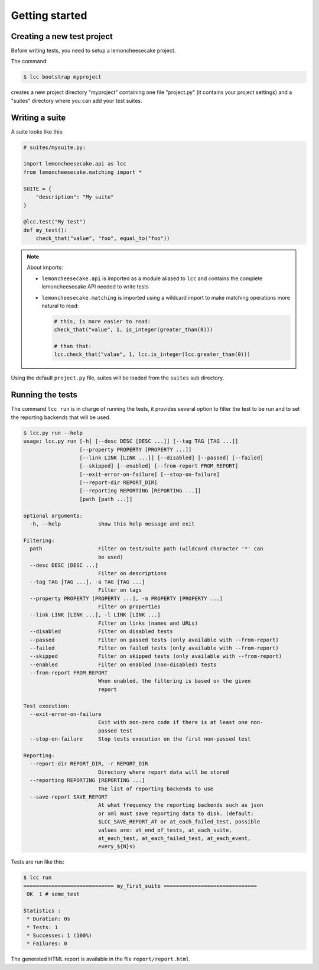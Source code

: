 .. _`getting started`:

Getting started
===============

Creating a new test project
---------------------------

Before writing tests, you need to setup a lemoncheesecake project.

The command:

.. code-block:: shell

    $ lcc bootstrap myproject

creates a new project directory "myproject" containing one file "project.py" (it contains your project settings) and
a "suites" directory where you can add your test suites.

Writing a suite
---------------

A suite looks like this:

.. code-block:: python

    # suites/mysuite.py:

    import lemoncheesecake.api as lcc
    from lemoncheesecake.matching import *

    SUITE = {
        "description": "My suite"
    }

    @lcc.test("My test")
    def my_test():
        check_that("value", "foo", equal_to("foo"))

.. note::

    About imports:

    - ``lemoncheesecake.api`` is imported as a module aliased to ``lcc`` and contains the complete lemoncheesecake
      API needed to write tests

    - ``lemoncheesecake.matching`` is imported using a wildcard import to make matching operations more natural to read:

      .. code-block:: python

        # this, is more easier to read:
        check_that("value", 1, is_integer(greater_than(0)))

        # than that:
        lcc.check_that("value", 1, lcc.is_integer(lcc.greater_than(0)))

Using the default ``project.py`` file, suites will be loaded from the ``suites`` sub directory.

Running the tests
-----------------

The command ``lcc run`` is in charge of running the tests, it provides several option to filter the test to be run and
to set the reporting backends that will be used.

.. code-block:: none

    $ lcc.py run --help
    usage: lcc.py run [-h] [--desc DESC [DESC ...]] [--tag TAG [TAG ...]]
                      [--property PROPERTY [PROPERTY ...]]
                      [--link LINK [LINK ...]] [--disabled] [--passed] [--failed]
                      [--skipped] [--enabled] [--from-report FROM_REPORT]
                      [--exit-error-on-failure] [--stop-on-failure]
                      [--report-dir REPORT_DIR]
                      [--reporting REPORTING [REPORTING ...]]
                      [path [path ...]]

    optional arguments:
      -h, --help            show this help message and exit

    Filtering:
      path                  Filter on test/suite path (wildcard character '*' can
                            be used)
      --desc DESC [DESC ...]
                            Filter on descriptions
      --tag TAG [TAG ...], -a TAG [TAG ...]
                            Filter on tags
      --property PROPERTY [PROPERTY ...], -m PROPERTY [PROPERTY ...]
                            Filter on properties
      --link LINK [LINK ...], -l LINK [LINK ...]
                            Filter on links (names and URLs)
      --disabled            Filter on disabled tests
      --passed              Filter on passed tests (only available with --from-report)
      --failed              Filter on failed tests (only available with --from-report)
      --skipped             Filter on skipped tests (only available with --from-report)
      --enabled             Filter on enabled (non-disabled) tests
      --from-report FROM_REPORT
                            When enabled, the filtering is based on the given
                            report

    Test execution:
      --exit-error-on-failure
                            Exit with non-zero code if there is at least one non-
                            passed test
      --stop-on-failure     Stop tests execution on the first non-passed test

    Reporting:
      --report-dir REPORT_DIR, -r REPORT_DIR
                            Directory where report data will be stored
      --reporting REPORTING [REPORTING ...]
                            The list of reporting backends to use
      --save-report SAVE_REPORT
                            At what frequency the reporting backends such as json
                            or xml must save reporting data to disk. (default:
                            $LCC_SAVE_REPORT_AT or at_each_failed_test, possible
                            values are: at_end_of_tests, at_each_suite,
                            at_each_test, at_each_failed_test, at_each_event,
                            every_${N}s)

Tests are run like this:

.. code-block:: none

    $ lcc run
    ============================= my_first_suite ==============================
     OK  1 # some_test

    Statistics :
     * Duration: 0s
     * Tests: 1
     * Successes: 1 (100%)
     * Failures: 0

The generated HTML report is available in the file ``report/report.html``.
